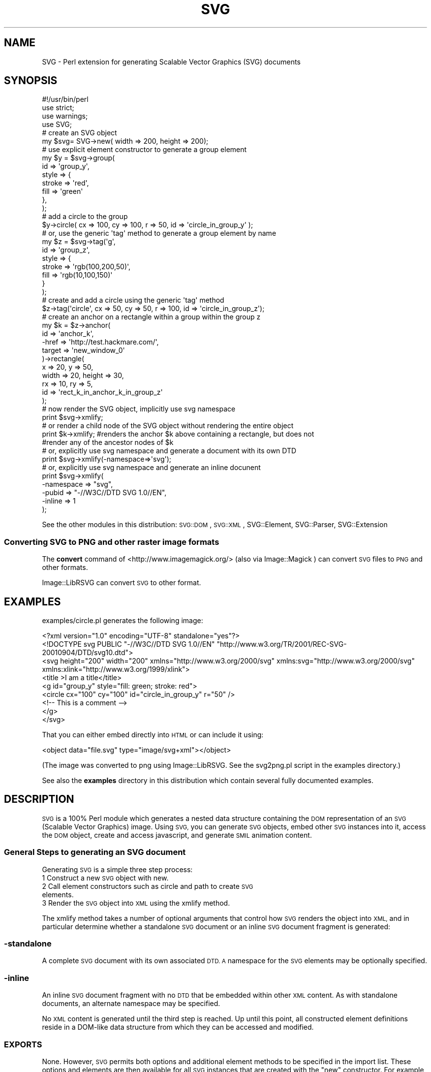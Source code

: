 .\" Automatically generated by Pod::Man 2.28 (Pod::Simple 3.29)
.\"
.\" Standard preamble:
.\" ========================================================================
.de Sp \" Vertical space (when we can't use .PP)
.if t .sp .5v
.if n .sp
..
.de Vb \" Begin verbatim text
.ft CW
.nf
.ne \\$1
..
.de Ve \" End verbatim text
.ft R
.fi
..
.\" Set up some character translations and predefined strings.  \*(-- will
.\" give an unbreakable dash, \*(PI will give pi, \*(L" will give a left
.\" double quote, and \*(R" will give a right double quote.  \*(C+ will
.\" give a nicer C++.  Capital omega is used to do unbreakable dashes and
.\" therefore won't be available.  \*(C` and \*(C' expand to `' in nroff,
.\" nothing in troff, for use with C<>.
.tr \(*W-
.ds C+ C\v'-.1v'\h'-1p'\s-2+\h'-1p'+\s0\v'.1v'\h'-1p'
.ie n \{\
.    ds -- \(*W-
.    ds PI pi
.    if (\n(.H=4u)&(1m=24u) .ds -- \(*W\h'-12u'\(*W\h'-12u'-\" diablo 10 pitch
.    if (\n(.H=4u)&(1m=20u) .ds -- \(*W\h'-12u'\(*W\h'-8u'-\"  diablo 12 pitch
.    ds L" ""
.    ds R" ""
.    ds C` ""
.    ds C' ""
'br\}
.el\{\
.    ds -- \|\(em\|
.    ds PI \(*p
.    ds L" ``
.    ds R" ''
.    ds C`
.    ds C'
'br\}
.\"
.\" Escape single quotes in literal strings from groff's Unicode transform.
.ie \n(.g .ds Aq \(aq
.el       .ds Aq '
.\"
.\" If the F register is turned on, we'll generate index entries on stderr for
.\" titles (.TH), headers (.SH), subsections (.SS), items (.Ip), and index
.\" entries marked with X<> in POD.  Of course, you'll have to process the
.\" output yourself in some meaningful fashion.
.\"
.\" Avoid warning from groff about undefined register 'F'.
.de IX
..
.nr rF 0
.if \n(.g .if rF .nr rF 1
.if (\n(rF:(\n(.g==0)) \{
.    if \nF \{
.        de IX
.        tm Index:\\$1\t\\n%\t"\\$2"
..
.        if !\nF==2 \{
.            nr % 0
.            nr F 2
.        \}
.    \}
.\}
.rr rF
.\" ========================================================================
.\"
.IX Title "SVG 3pm"
.TH SVG 3pm "2015-06-02" "perl v5.22.1" "User Contributed Perl Documentation"
.\" For nroff, turn off justification.  Always turn off hyphenation; it makes
.\" way too many mistakes in technical documents.
.if n .ad l
.nh
.SH "NAME"
SVG \- Perl extension for generating Scalable Vector Graphics (SVG) documents
.SH "SYNOPSIS"
.IX Header "SYNOPSIS"
.Vb 4
\&    #!/usr/bin/perl
\&    use strict;
\&    use warnings;
\&    use SVG;
\&
\&    # create an SVG object
\&    my $svg= SVG\->new( width => 200, height => 200);
\&
\&    # use explicit element constructor to generate a group element
\&    my $y = $svg\->group(
\&        id    => \*(Aqgroup_y\*(Aq,
\&        style => {
\&            stroke => \*(Aqred\*(Aq,
\&            fill   => \*(Aqgreen\*(Aq
\&        },
\&    );
\&
\&    # add a circle to the group
\&    $y\->circle( cx => 100, cy => 100, r => 50, id => \*(Aqcircle_in_group_y\*(Aq );
\&
\&    # or, use the generic \*(Aqtag\*(Aq method to generate a group element by name
\&    my $z = $svg\->tag(\*(Aqg\*(Aq,
\&                    id    => \*(Aqgroup_z\*(Aq,
\&                    style => {
\&                        stroke => \*(Aqrgb(100,200,50)\*(Aq,
\&                        fill   => \*(Aqrgb(10,100,150)\*(Aq
\&                    }
\&                );
\&
\&    # create and add a circle using the generic \*(Aqtag\*(Aq method
\&    $z\->tag(\*(Aqcircle\*(Aq, cx => 50, cy => 50, r => 100, id => \*(Aqcircle_in_group_z\*(Aq);
\&
\&    # create an anchor on a rectangle within a group within the group z
\&    my $k = $z\->anchor(
\&        id      => \*(Aqanchor_k\*(Aq,
\&        \-href   => \*(Aqhttp://test.hackmare.com/\*(Aq,
\&        target => \*(Aqnew_window_0\*(Aq
\&    )\->rectangle(
\&        x     => 20, y      => 50,
\&        width => 20, height => 30,
\&        rx    => 10, ry     => 5,
\&        id    => \*(Aqrect_k_in_anchor_k_in_group_z\*(Aq
\&    );
\&
\&    # now render the SVG object, implicitly use svg namespace
\&    print $svg\->xmlify;
\&
\&    # or render a child node of the SVG object without rendering the entire object
\&    print $k\->xmlify; #renders the anchor $k above containing a rectangle, but does not
\&                      #render any of the ancestor nodes of $k
\&
\&
\&    # or, explicitly use svg namespace and generate a document with its own DTD
\&    print $svg\->xmlify(\-namespace=>\*(Aqsvg\*(Aq);
\&
\&    # or, explicitly use svg namespace and generate an inline docunent
\&    print $svg\->xmlify(
\&        \-namespace => "svg",
\&        \-pubid => "\-//W3C//DTD SVG 1.0//EN",
\&        \-inline   => 1
\&    );
.Ve
.PP
See the other modules in this distribution:
\&\s-1SVG::DOM\s0,
\&\s-1SVG::XML\s0,
SVG::Element,
SVG::Parser,
SVG::Extension
.SS "Converting \s-1SVG\s0 to \s-1PNG\s0 and other raster image formats"
.IX Subsection "Converting SVG to PNG and other raster image formats"
The \fBconvert\fR command of <http://www.imagemagick.org/> (also via Image::Magick ) can convert \s-1SVG\s0 files to \s-1PNG\s0
and other formats.
.PP
Image::LibRSVG can convert \s-1SVG\s0 to other format.
.SH "EXAMPLES"
.IX Header "EXAMPLES"
examples/circle.pl generates the following image:
.PP
.Vb 9
\&  <?xml version="1.0" encoding="UTF\-8" standalone="yes"?>
\&  <!DOCTYPE svg PUBLIC "\-//W3C//DTD SVG 1.0//EN" "http://www.w3.org/TR/2001/REC\-SVG\-20010904/DTD/svg10.dtd">
\&  <svg height="200" width="200" xmlns="http://www.w3.org/2000/svg" xmlns:svg="http://www.w3.org/2000/svg" xmlns:xlink="http://www.w3.org/1999/xlink">
\&  <title >I am a title</title>
\&  <g id="group_y" style="fill: green; stroke: red">
\&  <circle cx="100" cy="100" id="circle_in_group_y" r="50" />
\&  <!\-\- This is a comment \-\->
\&  </g>
\&  </svg>
.Ve
.PP
That you can either embed directly into \s-1HTML\s0 or can include it using:
.PP
.Vb 1
\&   <object data="file.svg" type="image/svg+xml"></object>
.Ve
.PP
(The image was converted to png using Image::LibRSVG. See the svg2png.pl script in the examples directory.)
.PP
See also the \fBexamples\fR directory in this distribution which contain several fully documented examples.
.SH "DESCRIPTION"
.IX Header "DESCRIPTION"
\&\s-1SVG\s0 is a 100% Perl module which generates a nested data structure containing the
\&\s-1DOM\s0 representation of an \s-1SVG \s0(Scalable Vector Graphics) image. Using \s-1SVG,\s0 you
can generate \s-1SVG\s0 objects, embed other \s-1SVG\s0 instances into it, access the \s-1DOM\s0
object, create and access javascript, and generate \s-1SMIL\s0 animation content.
.SS "General Steps to generating an \s-1SVG\s0 document"
.IX Subsection "General Steps to generating an SVG document"
Generating \s-1SVG\s0 is a simple three step process:
.IP "1 Construct a new \s-1SVG\s0 object with new." 4
.IX Item "1 Construct a new SVG object with new."
.PD 0
.IP "2 Call element constructors such as circle and path to create \s-1SVG\s0 elements." 4
.IX Item "2 Call element constructors such as circle and path to create SVG elements."
.IP "3 Render the \s-1SVG\s0 object into \s-1XML\s0 using the xmlify method." 4
.IX Item "3 Render the SVG object into XML using the xmlify method."
.PD
.PP
The xmlify method takes a number of optional arguments that control how \s-1SVG\s0
renders the object into \s-1XML,\s0 and in particular determine whether a standalone
\&\s-1SVG\s0 document or an inline \s-1SVG\s0 document fragment is generated:
.SS "\-standalone"
.IX Subsection "-standalone"
A complete \s-1SVG\s0 document with its own associated \s-1DTD. A\s0 namespace for the \s-1SVG\s0
elements may be optionally specified.
.SS "\-inline"
.IX Subsection "-inline"
An inline \s-1SVG\s0 document fragment with no \s-1DTD\s0 that be embedded within other \s-1XML\s0
content. As with standalone documents, an alternate namespace may be specified.
.PP
No \s-1XML\s0 content is generated until the third step is reached. Up until this
point, all constructed element definitions reside in a DOM-like data structure
from which they can be accessed and modified.
.SS "\s-1EXPORTS\s0"
.IX Subsection "EXPORTS"
None. However, \s-1SVG\s0 permits both options and additional element methods to be
specified in the import list. These options and elements are then available
for all \s-1SVG\s0 instances that are created with the \*(L"new\*(R" constructor. For example,
to change the indent string to two spaces per level:
.PP
.Vb 1
\&    use SVG (\-indent => "  ");
.Ve
.PP
With the exception of \-auto, all options may also be specified to the \*(L"new\*(R"
constructor. The currently supported options and their default value are:
.PP
.Vb 4
\&    # processing options
\&    \-auto       => 0,       # permit arbitrary autoloading of all unrecognised elements
\&    \-printerror => 1,       # print error messages to STDERR
\&    \-raiseerror => 1,       # die on errors (implies \-printerror)
\&
\&    # rendering options
\&    \-indent     => "\et",    # what to indent with
\&    \-elsep      => "\en",    # element line (vertical) separator
\&                            #     (note that not all agents ignor trailing blanks)
\&    \-nocredits  => 0,       # enable/disable credit note comment
\&    \-namespace  => \*(Aq\*(Aq,      # The root element\*(Aqs (and it\*(Aqs children\*(Aqs) namespace prefix
\&
\&    # XML and Doctype declarations
\&    \-inline     => 0,       # inline or stand alone
\&    \-docroot    => \*(Aqsvg\*(Aq,   # The document\*(Aqs root element
\&    \-version    => \*(Aq1.0\*(Aq,
\&    \-extension  => \*(Aq\*(Aq,
\&    \-encoding   => \*(AqUTF\-8\*(Aq,
\&    \-xml_svg    => \*(Aqhttp://www.w3.org/2000/svg\*(Aq,   # the svg xmlns attribute
\&    \-xml_xlink  => \*(Aqhttp://www.w3.org/1999/xlink\*(Aq, # the svg tag xmlns:xlink attribute
\&    \-standalone => \*(Aqyes\*(Aq,
\&    \-pubid      => "\-//W3C//DTD SVG 1.0//EN",      # formerly \-identifier
\&    \-sysid      => \*(Aqhttp://www.w3.org/TR/2001/REC\-SVG\-20010904/DTD/svg10.dtd\*(Aq, # the system id
.Ve
.PP
\&\s-1SVG\s0 also allows additional element generation methods to be specified in the
import list. For example to generate 'star' and 'planet' element methods:
.PP
.Vb 1
\&    use SVG qw(star planet);
.Ve
.PP
or:
.PP
.Vb 1
\&    use SVG ("star","planet");
.Ve
.PP
This will add 'star' to the list of elements supported by \s-1SVG\s0.pm (but not of
course other \s-1SVG\s0 parsers...). Alternatively the '\-auto' option will allow
any unknown method call to generate an element of the same name:
.PP
.Vb 1
\&    use SVG (\-auto => 1, "star", "planet");
.Ve
.PP
Any elements specified explicitly (as 'star' and 'planet' are here) are
predeclared; other elements are defined as and when they are seen by Perl. Note
that enabling '\-auto' effectively disables compile-time syntax checking for
valid method names.
.PP
.Vb 7
\&    use SVG (
\&        \-auto       => 0,
\&        \-indent     => "  ",
\&        \-raiseerror  => 0,
\&        \-printerror => 1,
\&        "star", "planet", "moon"
\&    );
.Ve
.SS "Default \s-1SVG\s0 tag"
.IX Subsection "Default SVG tag"
The Default \s-1SVG\s0 tag will generate the following \s-1XML:\s0
.PP
.Vb 2
\&  $svg = SVG\->new;
\&  print $svg\->xmlify;
.Ve
.PP
Resulting \s-1XML\s0 snippet:
.PP
.Vb 8
\&  <?xml version="1.0" encoding="UTF\-8" standalone="yes"?>
\&  <!DOCTYPE svg PUBLIC "\-//W3C//DTD SVG 1.0//EN" "http://www.w3.org/TR/2001/REC\-SVG\-20010904/DTD/svg10.dtd">
\&  <svg height="100%" width="100%" xmlns="http://www.w3.org/2000/svg" xmlns:svg="http://www.w3.org/2000/svg" xmlns:xlink="http://www.w3.org/1999/xlink">
\&      <!\-\-
\&        Generated using the Perl SVG Module V2.50
\&          by Ronan Oger
\&        Info: http://www.roitsystems.com/
\&      \-\->
.Ve
.SH "METHODS"
.IX Header "METHODS"
\&\s-1SVG\s0 provides both explicit and generic element constructor methods. Explicit
generators are generally (with a few exceptions) named for the element they
generate. If a tag method is required for a tag containing hyphens, the method
name replaces the hyphen with an underscore. ie: to generate tag <column\-heading id=\*(L"new\*(R">
you would use method \f(CW$svg\fR\->column_heading(id=>'new').
.PP
All element constructors take a hash of element attributes and options;
element attributes such as 'id' or 'border' are passed by name, while options for the
method (such as the type of an element that supports multiple alternate forms)
are passed preceded by a hyphen, e.g '\-type'. Both types may be freely
intermixed; see the \*(L"fe\*(R" method and code examples througout the documentation
for more examples.
.SS "new (constructor)"
.IX Subsection "new (constructor)"
\&\f(CW$svg\fR = \s-1SVG\-\s0>new(%attributes)
.PP
Creates a new \s-1SVG\s0 object. Attributes of the document \s-1SVG\s0 element be passed as
an optional list of key value pairs. Additionally, \s-1SVG\s0 options (prefixed with
a hyphen) may be set on a per object basis:
.PP
.Vb 1
\&    my $svg1 = SVG\->new;
\&
\&    my $svg2 = SVG\->new(id => \*(Aqdocument_element\*(Aq);
\&
\&    my $svg3 = SVG\->new(s
\&        \-printerror => 1,
\&        \-raiseerror => 0,
\&        \-indent     => \*(Aq  \*(Aq,
\&        \-docroot => \*(Aqsvg\*(Aq, #default document root element (SVG specification assumes svg). Defaults to \*(Aqsvg\*(Aq if undefined
\&        \-sysid      => \*(Aqabc\*(Aq, #optional system identifyer
\&        \-pubid      => "\-//W3C//DTD SVG 1.0//EN", #public identifyer default value is "\-//W3C//DTD SVG 1.0//EN" if undefined
\&        \-namespace => \*(Aqmysvg\*(Aq,
\&        \-inline   => 1
\&        id          => \*(Aqdocument_element\*(Aq,
\&        width       => 300,
\&        height      => 200,
\&    );
.Ve
.PP
Default \s-1SVG\s0 options may also be set in the import list. See \*(L"\s-1EXPORTS\*(R"\s0 above
for more on the available options.
.PP
Furthermore, the following options:
.PP
.Vb 8
\&    \-version
\&    \-encoding
\&    \-standalone
\&    \-namespace Defines the document or element level namespace. The order of assignment priority is element,document .
\&    \-inline
\&    \-identifier
\&    \-nostub
\&    \-dtd (standalone)
.Ve
.PP
may also be set in xmlify, overriding any corresponding values set in the \s-1SVG\-\s0>new declaration
.SS "xmlify (alias: to_xml render serialise serialize)"
.IX Subsection "xmlify (alias: to_xml render serialise serialize)"
\&\f(CW$string\fR = \f(CW$svg\fR\->xmlify(%attributes);
.PP
Returns xml representation of svg document.
.PP
\&\fB\s-1XML\s0 Declaration\fR
.PP
.Vb 8
\&    Name               Default Value
\&    \-version           \*(Aq1.0\*(Aq
\&    \-encoding          \*(AqUTF\-8\*(Aq
\&    \-standalone        \*(Aqyes\*(Aq
\&    \-namespace         \*(Aqsvg\*(Aq                \- namespace for elements
\&    \-inline            \*(Aq0\*(Aq \- If \*(Aq1\*(Aq, then this is an inline document.
\&    \-pubid             \*(Aq\-//W3C//DTD SVG 1.0//EN\*(Aq;
\&    \-dtd (standalone)  \*(Aqhttp://www.w3.org/TR/2001/REC\-SVG\-20010904/DTD/svg10.dtd\*(Aq
.Ve
.SS "tag (alias: element)"
.IX Subsection "tag (alias: element)"
\&\f(CW$tag\fR = \f(CW$svg\fR\->tag($name, \f(CW%attributes\fR)
.PP
Generic element generator. Creates the element named \f(CW$name\fR with the attributes
specified in \f(CW%attributes\fR. This method is the basis of most of the explicit
element generators.
.PP
.Vb 1
\&    my $tag = $svg\->tag(\*(Aqg\*(Aq, transform=>\*(Aqrotate(\-45)\*(Aq);
.Ve
.SS "anchor"
.IX Subsection "anchor"
\&\f(CW$tag\fR = \f(CW$svg\fR\->anchor(%attributes)
.PP
Generate an anchor element. Anchors are put around objects to make them
\&'live' (i.e. clickable). It therefore requires a drawn object or group element
as a child.
.PP
\fIoptional anchor attributes\fR
.IX Subsection "optional anchor attributes"
.PP
the following attributes are expected for anchor tags (any any tags which use \-href links):
.SS "\-href    required =head2 \-type    optional =head2 \-role    optional =head2 \-title   optional =head2 \-show    optional =head2 \-arcrole optional =head2 \-actuate optional =head2 target   optional"
.IX Subsection "-href required =head2 -type optional =head2 -role optional =head2 -title optional =head2 -show optional =head2 -arcrole optional =head2 -actuate optional =head2 target optional"
For more information on the options, refer to the w3c XLink specification at 
<http://www.w3.org/TR/xlink/>
.PP
\&\fBExample:\fR
.PP
.Vb 6
\&    # generate an anchor
\&    $tag = $SVG\->anchor(
\&         \-href=>\*(Aqhttp://here.com/some/simpler/SVG.SVG\*(Aq
\&         \-title => \*(Aqnew window 2 example title\*(Aq,
\&         \-actuate => \*(AqonLoad\*(Aq,
\&         \-show=> \*(Aqembed\*(Aq,
\&
\&    );
.Ve
.PP
for more information about the options above, refer to Link  section in the \s-1SVG\s0 recommendation: <http://www.w3.org/TR/SVG11/linking.html#Links>
.PP
.Vb 2
\&    # add a circle to the anchor. The circle can be clicked on.
\&    $tag\->circle(cx => 10, cy => 10, r => 1);
\&
\&    # more complex anchor with both URL and target
\&    $tag = $SVG\->anchor(
\&          \-href   => \*(Aqhttp://somewhere.org/some/other/page.html\*(Aq,
\&          target => \*(Aqnew_window\*(Aq
\&    );
\&
\&
\&    # generate an anchor
\&    $tag = $svg\->anchor(
\&        \-href=>\*(Aqhttp://here.com/some/simpler/svg.svg\*(Aq
\&    );
\&    # add a circle to the anchor. The circle can be clicked on.
\&    $tag\->circle(cx => 10, cy => 10, r => 1);
\&
\&    # more complex anchor with both URL and target
\&    $tag = $svg\->anchor(
\&          \-href   => \*(Aqhttp://somewhere.org/some/other/page.html\*(Aq,
\&          target => \*(Aqnew_window\*(Aq
\&    );
.Ve
.SS "circle"
.IX Subsection "circle"
\&\f(CW$tag\fR = \f(CW$svg\fR\->circle(%attributes)
.PP
Draw a circle at (cx,cy) with radius r.
.PP
.Vb 1
\&    my $tag = $svg\->circle(cx => 4, cy => 2, r => 1);
.Ve
.SS "ellipse"
.IX Subsection "ellipse"
\&\f(CW$tag\fR = \f(CW$svg\fR\->ellipse(%attributes)
.PP
Draw an ellipse at (cx,cy) with radii rx,ry.
.PP
.Vb 1
\&    use SVG;
\&
\&    # create an SVG object
\&    my $svg= SVG\->new( width => 200, height => 200);
\&
\&    my $tag = $svg\->ellipse(
\&        cx => 10,
\&        cy => 10,
\&        rx => 5,
\&        ry => 7,
\&        id => \*(Aqellipse\*(Aq,
\&        style => {
\&            \*(Aqstroke\*(Aq         => \*(Aqred\*(Aq,
\&            \*(Aqfill\*(Aq           => \*(Aqgreen\*(Aq,
\&            \*(Aqstroke\-width\*(Aq   => \*(Aq4\*(Aq,
\&            \*(Aqstroke\-opacity\*(Aq => \*(Aq0.5\*(Aq,
\&            \*(Aqfill\-opacity\*(Aq   => \*(Aq0.2\*(Aq,
\&        }
\&    );
.Ve
.PP
See The \fBexample/ellipse.pl\fR
.SS "rectangle (alias: rect)"
.IX Subsection "rectangle (alias: rect)"
\&\f(CW$tag\fR = \f(CW$svg\fR\->rectangle(%attributes)
.PP
Draw a rectangle at (x,y) with width 'width' and height 'height' and side radii
\&'rx' and 'ry'.
.PP
.Vb 9
\&    $tag = $svg\->rectangle(
\&        x      => 10,
\&        y      => 20,
\&        width  => 4,
\&        height => 5,
\&        rx     => 5.2,
\&        ry     => 2.4,
\&        id     => \*(Aqrect_1\*(Aq
\&    );
.Ve
.SS "image"
.IX Subsection "image"
.Vb 1
\& $tag = $svg\->image(%attributes)
.Ve
.PP
Draw an image at (x,y) with width 'width' and height 'height' linked to image
resource '\-href'. See also \*(L"use\*(R".
.PP
.Vb 8
\&    $tag = $svg\->image(
\&        x       => 100,
\&        y       => 100,
\&        width   => 300,
\&        height  => 200,
\&        \*(Aq\-href\*(Aq => "image.png", #may also embed SVG, e.g. "image.svg"
\&        id      => \*(Aqimage_1\*(Aq
\&    );
.Ve
.PP
\&\fBOutput:\fR
.PP
.Vb 1
\&    <image xlink:href="image.png" x="100" y="100" width="300" height="200"/>
.Ve
.SS "use"
.IX Subsection "use"
\&\f(CW$tag\fR = \f(CW$svg\fR\->use(%attributes)
.PP
Retrieve the content from an entity within an \s-1SVG\s0 document and apply it at
(x,y) with width 'width' and height 'height' linked to image resource '\-href'.
.PP
.Vb 8
\&    $tag = $svg\->use(
\&        x       => 100,
\&        y       => 100,
\&        width   => 300,
\&        height  => 200,
\&        \*(Aq\-href\*(Aq => "pic.svg#image_1",
\&        id      => \*(Aqimage_1\*(Aq
\&    );
.Ve
.PP
\&\fBOutput:\fR
.PP
.Vb 1
\&    <use xlink:href="pic.svg#image_1" x="100" y="100" width="300" height="200"/>
.Ve
.PP
According to the \s-1SVG\s0 specification, the 'use' element in \s-1SVG\s0 can point to a
single element within an external \s-1SVG\s0 file.
.SS "polygon"
.IX Subsection "polygon"
\&\f(CW$tag\fR = \f(CW$svg\fR\->polygon(%attributes)
.PP
Draw an n\-sided polygon with vertices at points defined by a string of the form
\&'x1,y1,x2,y2,x3,y3,... xy,yn'. The get_path method is provided as a
convenience to generate a suitable string from coordinate data.
.PP
.Vb 3
\&    # a five\-sided polygon
\&    my $xv = [0, 2, 4, 5, 1];
\&    my $yv = [0, 0, 2, 7, 5];
\&
\&    my $points = $svg\->get_path(
\&        x     =>  $xv,
\&        y     =>  $yv,
\&        \-type =>\*(Aqpolygon\*(Aq
\&    );
\&
\&    my $poly = $svg\->polygon(
\&        %$points,
\&        id    => \*(Aqpgon1\*(Aq,
\&        style => \e%polygon_style
\&    );
.Ve
.PP
\&\s-1SEE ALSO:\s0
.PP
polyline, path, get_path.
.SS "polyline"
.IX Subsection "polyline"
\&\f(CW$tag\fR = \f(CW$svg\fR\->polyline(%attributes)
.PP
Draw an n\-point polyline with points defined by a string of the form
\&'x1,y1,x2,y2,x3,y3,... xy,yn'. The \*(L"get_path\*(R" method is provided as a
convenience to generate a suitable string from coordinate data.
.PP
.Vb 3
\&    # a 10\-pointsaw\-tooth pattern
\&    my $xv = [0, 1, 2, 3, 4, 5, 6, 7, 8, 9];
\&    my $yv = [0, 1, 0, 1, 0, 1, 0, 1, 0, 1];
\&
\&    my $points = $svg\->get_path(
\&        x       => $xv,
\&        y       => $yv,
\&        \-type   => \*(Aqpolyline\*(Aq,
\&        \-closed => \*(Aqtrue\*(Aq #specify that the polyline is closed.
\&    );
\&
\&    my $tag = $svg\->polyline (
\&        %$points,
\&        id    =>\*(Aqpline_1\*(Aq,
\&        style => {
\&            \*(Aqfill\-opacity\*(Aq => 0,
\&            \*(Aqstroke\*(Aq       => \*(Aqrgb(250,123,23)\*(Aq
\&        }
\&    );
.Ve
.SS "line"
.IX Subsection "line"
\&\f(CW$tag\fR = \f(CW$svg\fR\->line(%attributes)
.PP
Draw a straight line between two points (x1,y1) and (x2,y2).
.PP
.Vb 7
\&    my $tag = $svg\->line(
\&        id => \*(Aql1\*(Aq,
\&        x1 =>  0,
\&        y1 => 10,
\&        x2 => 10,
\&        y2 =>  0,
\&    );
.Ve
.PP
To draw multiple connected lines, use \*(L"polyline\*(R".
.SS "text"
.IX Subsection "text"
\&\f(CW$text\fR = \f(CW$svg\fR\->text(%attributes)\->\fIcdata()\fR;
.PP
\&\f(CW$text_path\fR = \f(CW$svg\fR\->text(\-type=>'path');
\&\f(CW$text_span\fR = \f(CW$text_path\fR\->text(\-type=>'span')\->cdata('A');
\&\f(CW$text_span\fR = \f(CW$text_path\fR\->text(\-type=>'span')\->cdata('B');
\&\f(CW$text_span\fR = \f(CW$text_path\fR\->text(\-type=>'span')\->cdata('C');
.PP
Define the container for a text string to be drawn in the image.
.PP
\&\fBInput:\fR
.PP
.Vb 2
\&    \-type     = path type (path | polyline | polygon)
\&    \-type     = text element type  (path | span | normal [default])
\&
\&    my $text1 = $svg\->text(
\&        id => \*(Aql1\*(Aq,
\&        x  => 10,
\&        y  => 10
\&    )\->cdata(\*(Aqhello, world\*(Aq);
\&
\&    my $text2 = $svg\->text(
\&        id     => \*(Aql1\*(Aq,
\&        x      => 10,
\&        y      => 10,
\&        \-cdata => \*(Aqhello, world\*(Aq,
\&    );
\&
\&    my $text = $svg\->text(
\&        id    => \*(Aqtp\*(Aq,
\&        x     => 10,
\&        y     => 10,
\&        \-type => path,
\&    )
\&      \->text(id=>\*(Aqts\*(Aq \-type=>\*(Aqspan\*(Aq)
\&      \->cdata(\*(Aqhello, world\*(Aq);
.Ve
.PP
\&\s-1SEE ALSO:\s0
.PP
desc, cdata.
.SS "title"
.IX Subsection "title"
\&\f(CW$tag\fR = \f(CW$svg\fR\->title(%attributes)
.PP
Generate the title of the image.
.PP
.Vb 1
\&    my $tag = $svg\->title(id=>\*(Aqdocument\-title\*(Aq)\->cdata(\*(AqThis is the title\*(Aq);
.Ve
.SS "desc"
.IX Subsection "desc"
\&\f(CW$tag\fR = \f(CW$svg\fR\->desc(%attributes)
.PP
Generate the description of the image.
.PP
.Vb 1
\&    my $tag = $svg\->desc(id=>\*(Aqdocument\-desc\*(Aq)\->cdata(\*(AqThis is a description\*(Aq);
.Ve
.SS "comment"
.IX Subsection "comment"
\&\f(CW$tag\fR = \f(CW$svg\fR\->comment(@comments)
.PP
Generate the description of the image.
.PP
.Vb 1
\&    my $tag = $svg\->comment(\*(Aqcomment 1\*(Aq,\*(Aqcomment 2\*(Aq,\*(Aqcomment 3\*(Aq);
.Ve
.SS "pi (Processing Instruction)"
.IX Subsection "pi (Processing Instruction)"
\&\f(CW$tag\fR = \f(CW$svg\fR\->pi(@pi)
.PP
Generate a set of processing instructions
.PP
.Vb 1
\&    my $tag = $svg\->pi(\*(Aqinstruction one\*(Aq,\*(Aqinstruction two\*(Aq,\*(Aqinstruction three\*(Aq);
\&
\&    returns:
\&      <lt>?instruction one?<gt>
\&      <lt>?instruction two?<gt>
\&      <lt>?instruction three?<gt>
.Ve
.SS "script"
.IX Subsection "script"
\&\f(CW$tag\fR = \f(CW$svg\fR\->script(%attributes)
.PP
Generate a script container for dynamic (client-side) scripting using
ECMAscript, Javascript or other compatible scripting language.
.PP
.Vb 3
\&    my $tag = $svg\->script(\-type=>"text/ecmascript");
\&    #or my $tag = $svg\->script();
\&    #note that type ecmascript is not Mozilla compliant
\&
\&    # populate the script tag with cdata
\&    # be careful to manage the javascript line ends.
\&    # Use qq{text} or q{text} as appropriate.
\&    # make sure to use the CAPITAL CDATA to poulate the script.
\&    $tag\->CDATA(qq{
\&        function d() {
\&        //simple display function
\&          for(cnt = 0; cnt < d.length; cnt++)
\&            document.write(d[cnt]);//end for loop
\&        document.write("<BR>");//write a line break
\&        }
\&    });
.Ve
.SS "path"
.IX Subsection "path"
\&\f(CW$tag\fR = \f(CW$svg\fR\->path(%attributes)
.PP
Draw a path element. The path vertices may be provided as a parameter or
calculated using the get_path method.
.PP
.Vb 3
\&    # a 10\-pointsaw\-tooth pattern drawn with a path definition
\&    my $xv = [0,1,2,3,4,5,6,7,8,9];
\&    my $yv = [0,1,0,1,0,1,0,1,0,1];
\&
\&    $points = $svg\->get_path(
\&        x => $xv,
\&        y => $yv,
\&        \-type   => \*(Aqpath\*(Aq,
\&        \-closed => \*(Aqtrue\*(Aq  #specify that the polyline is closed
\&    );
\&
\&    $tag = $svg\->path(
\&        %$points,
\&        id    => \*(Aqpline_1\*(Aq,
\&        style => {
\&            \*(Aqfill\-opacity\*(Aq => 0,
\&            \*(Aqfill\*(Aq   => \*(Aqgreen\*(Aq,
\&            \*(Aqstroke\*(Aq => \*(Aqrgb(250,123,23)\*(Aq
\&        }
\&    );
.Ve
.PP
\&\s-1SEE ALSO: \s0get_path.
.SS "get_path"
.IX Subsection "get_path"
\&\f(CW$path\fR = \f(CW$svg\fR\->get_path(%attributes)
.PP
Returns the text string of points correctly formatted to be incorporated into
the multi-point \s-1SVG\s0 drawing object definitions (path, polyline, polygon)
.PP
\&\fBInput:\fR attributes including:
.PP
.Vb 3
\&    \-type     = path type (path | polyline | polygon)
\&    x         = reference to array of x coordinates
\&    y         = reference to array of y coordinates
.Ve
.PP
\&\fBOutput:\fR a hash reference consisting of the following key-value pair:
.PP
.Vb 4
\&    points    = the appropriate points\-definition string
\&    \-type     = path|polygon|polyline
\&    \-relative = 1 (define relative position rather than absolute position)
\&    \-closed   = 1 (close the curve \- path and polygon only)
\&
\&    #generate an open path definition for a path.
\&    my ($points,$p);
\&    $points = $svg\->get_path(x=&gt\e@x,y=&gt\e@y,\-relative=&gt1,\-type=&gt\*(Aqpath\*(Aq);
\&
\&    #add the path to the SVG document
\&    my $p = $svg\->path(%$path, style=>\e%style_definition);
\&
\&    #generate an closed path definition for a a polyline.
\&    $points = $svg\->get_path(
\&        x=>\e@x,
\&        y=>\e@y,
\&        \-relative=>1,
\&        \-type=>\*(Aqpolyline\*(Aq,
\&        \-closed=>1
\&    ); # generate a closed path definition for a polyline
\&
\&    # add the polyline to the SVG document
\&    $p = $svg\->polyline(%$points, id=>\*(Aqpline1\*(Aq);
.Ve
.PP
\&\fBAliases:\fR get_path set_path
.SS "animate"
.IX Subsection "animate"
\&\f(CW$tag\fR = \f(CW$svg\fR\->animate(%attributes)
.PP
Generate an \s-1SMIL\s0 animation tag. This is allowed within any nonempty tag. Refer
to the W3C for detailed information on the subtleties of the animate \s-1SMIL\s0
commands.
.PP
\&\fBInputs:\fR \-method = Transform | Motion | Color
.PP
.Vb 9
\&  my $an_ellipse = $svg\->ellipse(
\&      cx     => 30,
\&      cy     => 150,
\&      rx     => 10,
\&      ry     => 10,
\&      id     => \*(Aqan_ellipse\*(Aq,
\&      stroke => \*(Aqrgb(130,220,70)\*(Aq,
\&      fill   =>\*(Aqrgb(30,20,50)\*(Aq
\&  );
\&
\&  $an_ellipse\-> animate(
\&      attributeName => "cx",
\&      values        => "20; 200; 20",
\&      dur           => "10s",
\&      repeatDur     => \*(Aqindefinite\*(Aq
\&  );
\&
\&  $an_ellipse\-> animate(
\&      attributeName => "rx",
\&      values        => "10;30;20;100;50",
\&      dur           => "10s",
\&      repeatDur     => \*(Aqindefinite\*(Aq,
\&  );
\&
\&  $an_ellipse\-> animate(
\&      attributeName => "ry",
\&      values        => "30;50;10;20;70;150",
\&      dur           => "15s",
\&      repeatDur     => \*(Aqindefinite\*(Aq,
\&  );
\&
\&  $an_ellipse\-> animate(
\&      attributeName=>"rx",values=>"30;75;10;100;20;20;150",
\&      dur=>"20s", repeatDur=>\*(Aqindefinite\*(Aq);
\&
\&  $an_ellipse\-> animate(
\&      attributeName=>"fill",values=>"red;green;blue;cyan;yellow",
\&      dur=>"5s", repeatDur=>\*(Aqindefinite\*(Aq);
\&
\&  $an_ellipse\-> animate(
\&      attributeName=>"fill\-opacity",values=>"0;1;0.5;0.75;1",
\&      dur=>"20s",repeatDur=>\*(Aqindefinite\*(Aq);
\&
\&  $an_ellipse\-> animate(
\&      attributeName=>"stroke\-width",values=>"1;3;2;10;5",
\&      dur=>"20s",repeatDur=>\*(Aqindefinite\*(Aq);
.Ve
.SS "group"
.IX Subsection "group"
\&\f(CW$tag\fR = \f(CW$svg\fR\->group(%attributes)
.PP
Define a group of objects with common properties. Groups can have style,
animation, filters, transformations, and mouse actions assigned to them.
.PP
.Vb 9
\&    $tag = $svg\->group(
\&        id        => \*(Aqxvs000248\*(Aq,
\&        style     => {
\&            \*(Aqfont\*(Aq      => [ qw( Arial Helvetica sans ) ],
\&            \*(Aqfont\-size\*(Aq => 10,
\&            \*(Aqfill\*(Aq      => \*(Aqred\*(Aq,
\&        },
\&        transform => \*(Aqrotate(\-45)\*(Aq
\&    );
.Ve
.SS "defs"
.IX Subsection "defs"
\&\f(CW$tag\fR = \f(CW$svg\fR\->defs(%attributes)
.PP
define a definition segment. A Defs requires children when defined using \s-1SVG\s0.pm
.PP
.Vb 1
\&    $tag = $svg\->defs(id  =>  \*(Aqdef_con_one\*(Aq,);
.Ve
.SS "style"
.IX Subsection "style"
\&\f(CW$svg\fR\->tag('style', \f(CW%styledef\fR);
.PP
Sets/Adds style-definition for the following objects being created.
.PP
Style definitions apply to an object and all its children for all properties for
which the value of the property is not redefined by the child.
.PP
.Vb 1
\&  $tag = $SVG\->style(%attributes)
.Ve
.PP
Generate a style container for inline or xlink:href based styling instructions
.PP
.Vb 1
\&    my $tag = $SVG\->style(type=>"text/css");
\&
\&    # Populate the style tag with cdata.
\&    # Be careful to manage the line ends.
\&    # Use qq{text}, where text is the script
\&
\&    $tag1\->CDATA(qq{
\&        rect     fill:red;stroke:green;
\&        circle   fill:red;stroke:orange;
\&        ellipse  fill:none;stroke:yellow;
\&        text     fill:black;stroke:none;
\&    });
\&    
\&    # Create a external CSS stylesheet reference
\&    my $tag2 = $SVG\->style(type=>"text/css", \-href="/resources/example.css");
.Ve
.SS "mouseaction"
.IX Subsection "mouseaction"
\&\f(CW$svg\fR\->mouseaction(%attributes)
.PP
Sets/Adds mouse action definitions for tag
.SS "attrib"
.IX Subsection "attrib"
.Vb 1
\&  $svg\->attrib($name, $value)
.Ve
.PP
Sets/Adds attributes of an element.
.PP
Retrieve an attribute:
.PP
.Vb 1
\&    $svg\->attrib($name);
.Ve
.PP
Set a scalar attribute:
.PP
.Vb 1
\&    $SVG\->attrib $name, $value
.Ve
.PP
Set a list attribute:
.PP
.Vb 1
\&    $SVG\->attrib $name, \e@value
.Ve
.PP
Set a hash attribute (i.e. style definitions):
.PP
.Vb 1
\&    $SVG\->attrib $name, \e%value
.Ve
.PP
Remove an attribute:
.PP
.Vb 1
\&    $svg\->attrib($name,undef);
.Ve
.PP
\&\fBAliases:\fR attr attribute
.PP
Sets/Replaces attributes for a tag.
.SS "cdata"
.IX Subsection "cdata"
\&\f(CW$svg\fR\->cdata($text)
.PP
Sets cdata to \f(CW$text\fR. \s-1SVG\s0.pm allows you to set cdata for any tag. If the tag is
meant to be an empty tag, \s-1SVG\s0.pm will not complain, but the rendering agent will
fail. In the \s-1SVG DTD,\s0 cdata is generally only meant for adding text or script
content.
.PP
.Vb 5
\&    $svg\->text(
\&        style => {
\&            \*(Aqfont\*(Aq      => \*(AqArial\*(Aq,
\&            \*(Aqfont\-size\*(Aq => 20
\&        })\->cdata(\*(AqSVG.pm is a perl module on CPAN!\*(Aq);
\&
\&    my $text = $svg\->text( style => { \*(Aqfont\*(Aq => \*(AqArial\*(Aq, \*(Aqfont\-size\*(Aq => 20 } );
\&    $text\->cdata(\*(AqSVG.pm is a perl module on CPAN!\*(Aq);
.Ve
.PP
\&\fBResult:\fR
.PP
.Vb 1
\&    <text style="font: Arial; font\-size: 20">SVG.pm is a perl module on CPAN!</text>
.Ve
.PP
\&\s-1SEE ALSO:\s0
.PP
\&\s-1CDATA\s0, desc, title, text, script.
.SS "cdata_noxmlesc"
.IX Subsection "cdata_noxmlesc"
.Vb 2
\& $script = $svg\->script();
\& $script\->cdata_noxmlesc($text);
.Ve
.PP
Generates cdata content for text and similar tags which do not get xml-escaped.
In othe words, does not parse the content and inserts the exact string into the cdata location.
.SS "\s-1CDATA\s0"
.IX Subsection "CDATA"
.Vb 2
\& $script = $svg\->script();
\& $script\->CDATA($text);
.Ve
.PP
Generates a <![CDATA[ ... ]]> tag with the contents of \f(CW$text\fR rendered exactly as supplied. \s-1SVG\s0.pm allows you to set cdata for any tag. If the tag is
meant to be an empty tag, \s-1SVG\s0.pm will not complain, but the rendering agent will
fail. In the \s-1SVG DTD,\s0 cdata is generally only meant for adding text or script
content.
.PP
.Vb 4
\&      my $text = qq{
\&        var SVGDoc;
\&        var groups = new Array();
\&        var last_group;
\&
\&        /*****
\&        *
\&        *   init
\&        *
\&        *   Find this SVG\*(Aqs document element
\&        *   Define members of each group by id
\&        *
\&        *****/
\&        function init(e) {
\&            SVGDoc = e.getTarget().getOwnerDocument();
\&            append_group(1, 4, 6); // group 0
\&            append_group(5, 4, 3); // group 1
\&            append_group(2, 3);    // group 2
\&        }};
\&        $svg\->script()\->CDATA($text);
.Ve
.PP
\&\fBResult:\fR
.PP
.Vb 5
\&    E<lt>script E<gt>
\&      <gt>![CDATA[
\&        var SVGDoc;
\&        var groups = new Array();
\&        var last_group;
\&
\&        /*****
\&        *
\&        *   init
\&        *
\&        *   Find this SVG\*(Aqs document element
\&        *   Define members of each group by id
\&        *
\&        *****/
\&        function init(e) {
\&            SVGDoc = e.getTarget().getOwnerDocument();
\&            append_group(1, 4, 6); // group 0
\&            append_group(5, 4, 3); // group 1
\&            append_group(2, 3);    // group 2
\&        }
\&        ]]E<gt>
.Ve
.PP
\&\s-1SEE ALSO: \s0cdata, script.
.SS "xmlescp and xmlescape"
.IX Subsection "xmlescp and xmlescape"
\&\f(CW$string\fR = \f(CW$svg\fR\->xmlescp($string)
\&\f(CW$string\fR = \f(CW$svg\fR\->xmlesc($string)
\&\f(CW$string\fR = \f(CW$svg\fR\->xmlescape($string)
.PP
\&\s-1SVG\s0 module does not xml-escape characters that are incompatible with the \s-1XML\s0 specification. \fBxmlescp\fR and \fBxmlescape\fR provides this functionality. It is a helper function which generates an XML-escaped string for reserved characters such as ampersand, open and close brackets, etcetera.
.PP
The behaviour of xmlesc is to apply the following transformation to the input string \f(CW$s:\fR
.PP
.Vb 7
\&    $s=~s/&(?!#(x\ew\ew|\ed+?);)/&amp;/g;
\&    $s=~s/>/&gt;/g;
\&    $s=~s/</&lt;/g;
\&    $s=~s/\e"/&quot;/g;
\&    $s=~s/\e\*(Aq/&apos;/g;
\&    $s=~s/([\ex00\-\ex08\ex0b\ex1f])/\*(Aq\*(Aq/eg;
\&    $s=~s/([\e200\-\e377])/\*(Aq&#\*(Aq.ord($1).\*(Aq;\*(Aq/ge;
.Ve
.SS "filter"
.IX Subsection "filter"
\&\f(CW$tag\fR = \f(CW$svg\fR\->filter(%attributes)
.PP
Generate a filter. Filter elements contain \*(L"fe\*(R" filter sub-elements.
.PP
.Vb 8
\&    my $filter = $svg\->filter(
\&        filterUnits=>"objectBoundingBox",
\&        x=>"\-10%",
\&        y=>"\-10%",
\&        width=>"150%",
\&        height=>"150%",
\&        filterUnits=>\*(AqobjectBoundingBox\*(Aq
\&    );
\&
\&    $filter\->fe();
.Ve
.PP
\&\s-1SEE ALSO: \s0fe.
.SS "fe"
.IX Subsection "fe"
\&\f(CW$tag\fR = \f(CW$svg\fR\->fe(\-type=>'type', \f(CW%attributes\fR)
.PP
Generate a filter sub-element. Must be a child of a \*(L"filter\*(R" element.
.PP
.Vb 10
\&    my $fe = $svg\->fe(
\&        \-type     => \*(AqDiffuseLighting\*(Aq  # required \- element name omiting \*(Aqfe\*(Aq
\&        id        => \*(Aqfilter_1\*(Aq,
\&        style     => {
\&            \*(Aqfont\*(Aq      => [ qw(Arial Helvetica sans) ],
\&            \*(Aqfont\-size\*(Aq => 10,
\&            \*(Aqfill\*(Aq      => \*(Aqred\*(Aq,
\&        },
\&        transform => \*(Aqrotate(\-45)\*(Aq
\&    );
.Ve
.PP
Note that the following filter elements are currently supported:
Also note that the elelemts are defined in lower case in the module, but as of version 2.441, any case combination is allowed.
.SS "* feBlend"
.IX Subsection "* feBlend"
.SS "* feColorMatrix"
.IX Subsection "* feColorMatrix"
.SS "* feComponentTransfer"
.IX Subsection "* feComponentTransfer"
.SS "* feComposite"
.IX Subsection "* feComposite"
.SS "* feConvolveMatrix"
.IX Subsection "* feConvolveMatrix"
.SS "* feDiffuseLighting"
.IX Subsection "* feDiffuseLighting"
.SS "* feDisplacementMap"
.IX Subsection "* feDisplacementMap"
.SS "* feDistantLight"
.IX Subsection "* feDistantLight"
.SS "* feFlood"
.IX Subsection "* feFlood"
.SS "* feFuncA"
.IX Subsection "* feFuncA"
.SS "* feFuncB"
.IX Subsection "* feFuncB"
.SS "* feFuncG"
.IX Subsection "* feFuncG"
.SS "* feFuncR"
.IX Subsection "* feFuncR"
.SS "* feGaussianBlur"
.IX Subsection "* feGaussianBlur"
.SS "* feImage"
.IX Subsection "* feImage"
.SS "* feMerge"
.IX Subsection "* feMerge"
.SS "* feMergeNode"
.IX Subsection "* feMergeNode"
.SS "* feMorphology"
.IX Subsection "* feMorphology"
.SS "* feOffset"
.IX Subsection "* feOffset"
.SS "* fePointLight"
.IX Subsection "* fePointLight"
.SS "* feSpecularLighting"
.IX Subsection "* feSpecularLighting"
.SS "* feSpotLight"
.IX Subsection "* feSpotLight"
.SS "* feTile"
.IX Subsection "* feTile"
.SS "* feTurbulence"
.IX Subsection "* feTurbulence"
\&\s-1SEE ALSO: \s0filter.
.SS "pattern"
.IX Subsection "pattern"
\&\f(CW$tag\fR = \f(CW$svg\fR\->pattern(%attributes)
.PP
Define a pattern for later reference by url.
.PP
.Vb 7
\&    my $pattern = $svg\->pattern(
\&        id     => "Argyle_1",
\&        width  => "50",
\&        height => "50",
\&        patternUnits        => "userSpaceOnUse",
\&        patternContentUnits => "userSpaceOnUse"
\&    );
.Ve
.SS "set"
.IX Subsection "set"
\&\f(CW$tag\fR = \f(CW$svg\fR\->set(%attributes)
.PP
Set a definition for an \s-1SVG\s0 object in one section, to be referenced in other
sections as needed.
.PP
.Vb 7
\&    my $set = $svg\->set(
\&        id     => "Argyle_1",
\&        width  => "50",
\&        height => "50",
\&        patternUnits        => "userSpaceOnUse",
\&        patternContentUnits => "userSpaceOnUse"
\&    );
.Ve
.SS "stop"
.IX Subsection "stop"
\&\f(CW$tag\fR = \f(CW$svg\fR\->stop(%attributes)
.PP
Define a stop boundary for \*(L"gradient\*(R"
.PP
.Vb 7
\&   my $pattern = $svg\->stop(
\&       id     => "Argyle_1",
\&       width  => "50",
\&       height => "50",
\&       patternUnits        => "userSpaceOnUse",
\&       patternContentUnits => "userSpaceOnUse"
\&   );
.Ve
.SS "gradient"
.IX Subsection "gradient"
\&\f(CW$tag\fR = \f(CW$svg\fR\->gradient(%attributes)
.PP
Define a color gradient. Can be of type \fBlinear\fR or \fBradial\fR
.PP
.Vb 4
\&    my $gradient = $svg\->gradient(
\&        \-type => "linear",
\&        id    => "gradient_1"
\&    );
.Ve
.SH "GENERIC ELEMENT METHODS"
.IX Header "GENERIC ELEMENT METHODS"
The following elements are generically supported by \s-1SVG:\s0
.SS "* altGlyph"
.IX Subsection "* altGlyph"
.SS "* altGlyphDef"
.IX Subsection "* altGlyphDef"
.SS "* altGlyphItem"
.IX Subsection "* altGlyphItem"
.SS "* clipPath"
.IX Subsection "* clipPath"
.SS "* color-profile"
.IX Subsection "* color-profile"
.SS "* cursor"
.IX Subsection "* cursor"
.SS "* definition-src"
.IX Subsection "* definition-src"
.SS "* font-face-format"
.IX Subsection "* font-face-format"
.SS "* font-face-name"
.IX Subsection "* font-face-name"
.SS "* font-face-src"
.IX Subsection "* font-face-src"
.SS "* font-face-url"
.IX Subsection "* font-face-url"
.SS "* foreignObject"
.IX Subsection "* foreignObject"
.SS "* glyph"
.IX Subsection "* glyph"
.SS "* glyphRef"
.IX Subsection "* glyphRef"
.SS "* hkern"
.IX Subsection "* hkern"
.SS "* marker"
.IX Subsection "* marker"
.SS "* mask"
.IX Subsection "* mask"
.SS "* metadata"
.IX Subsection "* metadata"
.SS "* missing-glyph"
.IX Subsection "* missing-glyph"
.SS "* mpath"
.IX Subsection "* mpath"
.SS "* switch"
.IX Subsection "* switch"
.SS "* symbol"
.IX Subsection "* symbol"
.SS "* tref"
.IX Subsection "* tref"
.SS "* view"
.IX Subsection "* view"
.SS "* vkern"
.IX Subsection "* vkern"
See e.g. \*(L"pattern\*(R" for an example of the use of these methods.
.SH "METHODS IMPORTED BY SVG::DOM"
.IX Header "METHODS IMPORTED BY SVG::DOM"
The following \s-1SVG::DOM\s0 elements are accessible through \s-1SVG:\s0
.SS "* getChildren"
.IX Subsection "* getChildren"
.SS "* getFirstChild"
.IX Subsection "* getFirstChild"
.SS "* getNextChild"
.IX Subsection "* getNextChild"
.SS "* getLastChild"
.IX Subsection "* getLastChild"
.SS "* getParent"
.IX Subsection "* getParent"
.SS "* getParentElement"
.IX Subsection "* getParentElement"
.SS "* getSiblings"
.IX Subsection "* getSiblings"
.SS "* getElementByID"
.IX Subsection "* getElementByID"
.SS "* getElementID"
.IX Subsection "* getElementID"
.SS "* getElements"
.IX Subsection "* getElements"
.SS "* getElementName"
.IX Subsection "* getElementName"
.SS "* getType"
.IX Subsection "* getType"
.SS "* getAttributes"
.IX Subsection "* getAttributes"
.SS "* getAttribute"
.IX Subsection "* getAttribute"
.SS "* setAttributes"
.IX Subsection "* setAttributes"
.SS "* setAttribute"
.IX Subsection "* setAttribute"
.SS "* insertBefore"
.IX Subsection "* insertBefore"
.SS "* insertAfter"
.IX Subsection "* insertAfter"
.SS "* insertSiblingBefore"
.IX Subsection "* insertSiblingBefore"
.SS "* insertSiblingAfter"
.IX Subsection "* insertSiblingAfter"
.SS "* replaceChild"
.IX Subsection "* replaceChild"
.SS "* removeChild"
.IX Subsection "* removeChild"
.SS "* cloneNode"
.IX Subsection "* cloneNode"
.SH "Methods"
.IX Header "Methods"
\&\s-1SVG\s0 provides both explicit and generic element constructor methods. Explicit
generators are generally (with a few exceptions) named for the element they
generate. If a tag method is required for a tag containing hyphens, the method
name replaces the hyphen with an underscore. ie: to generate tag <column\-heading id=\*(L"new\*(R">
you would use method \f(CW$svg\fR\->column_heading(id=>'new').
.PP
All element constructors take a hash of element attributes and options;
element attributes such as 'id' or 'border' are passed by name, while options for the
method (such as the type of an element that supports multiple alternate forms)
are passed preceded by a hyphen, e.g '\-type'. Both types may be freely
intermixed; see the \*(L"fe\*(R" method and code examples througout the documentation
for more examples.
.SS "new (constructor)"
.IX Subsection "new (constructor)"
\&\f(CW$svg\fR = \s-1SVG\-\s0>new(%attributes)
.PP
Creates a new \s-1SVG\s0 object. Attributes of the document \s-1SVG\s0 element be passed as
an optional list of key value pairs. Additionally, \s-1SVG\s0 options (prefixed with
a hyphen) may be set on a per object basis:
.PP
.Vb 1
\&    my $svg1 = SVG\->new;
\&
\&    my $svg2 = SVG\->new(id => \*(Aqdocument_element\*(Aq);
\&
\&    my $svg3 = SVG\->new(
\&        \-printerror => 1,
\&        \-raiseerror => 0,
\&        \-indent     => \*(Aq  \*(Aq,
\&        \-elsep      => "\en",  # element line (vertical) separator
\&        \-docroot    => \*(Aqsvg\*(Aq, # default document root element (SVG specification assumes svg). Defaults to \*(Aqsvg\*(Aq if undefined
\&        \-xml_xlink  => \*(Aqhttp://www.w3.org/1999/xlink\*(Aq, # required by Mozilla\*(Aqs embedded SVG engine
\&        \-sysid      => \*(Aqabc\*(Aq, # optional system identifier
\&        \-pubid      => "\-//W3C//DTD SVG 1.0//EN", # public identifier default value is "\-//W3C//DTD SVG 1.0//EN" if undefined
\&        \-namespace  => \*(Aqmysvg\*(Aq,
\&        \-inline     => 1
\&        id          => \*(Aqdocument_element\*(Aq,
\&        width       => 300,
\&        height      => 200,
\&    );
.Ve
.PP
Default \s-1SVG\s0 options may also be set in the import list. See \*(L"\s-1EXPORTS\*(R"\s0 above
for more on the available options.
.PP
Furthermore, the following options:
.PP
.Vb 7
\&    \-version
\&    \-encoding
\&    \-standalone
\&    \-namespace
\&    \-inline
\&    \-pubid (formerly \-identifier)
\&    \-sysid (standalone)
.Ve
.PP
may also be set in xmlify, overriding any corresponding values set in the \s-1SVG\-\s0>new declaration
.SS "xmlify  (alias: to_xml render serialize serialise )"
.IX Subsection "xmlify (alias: to_xml render serialize serialise )"
\&\f(CW$string\fR = \f(CW$svg\fR\->xmlify(%attributes);
.PP
Returns xml representation of svg document.
.PP
\&\fB\s-1XML\s0 Declaration\fR
.PP
.Vb 11
\&    Name               Default Value
\&    \-version           \*(Aq1.0\*(Aq
\&    \-encoding          \*(AqUTF\-8\*(Aq
\&    \-standalone        \*(Aqyes\*(Aq
\&    \-namespace         \*(Aqsvg\*(Aq \- namespace prefix for elements.
\&                               Can also be used in any element method to over\-ride
\&                               the current namespace prefix. Make sure to have
\&                               declared the prefix before using it.
\&    \-inline            \*(Aq0\*(Aq \- If \*(Aq1\*(Aq, then this is an inline document.
\&    \-pubid             \*(Aq\-//W3C//DTD SVG 1.0//EN\*(Aq;
\&    \-sysid             \*(Aqhttp://www.w3.org/TR/2001/REC\-SVG\-20010904/DTD/svg10.dtd\*(Aq
.Ve
.SS "perlify ()"
.IX Subsection "perlify ()"
return the perl code which generates the \s-1SVG\s0 document as it currently exists.
.SS "toperl ()"
.IX Subsection "toperl ()"
Alias for method \fIperlify()\fR
.SH "AUTHOR"
.IX Header "AUTHOR"
Ronan Oger, \s-1RO IT\s0 Systemms GmbH, cpan@roitsystems.com
.SH "MAINTAINER"
.IX Header "MAINTAINER"
Gabor Szabo <http://szabgab.com/>
.SH "CREDITS"
.IX Header "CREDITS"
I would like to thank the following people for contributing to this module with
patches, testing, suggestions, and other nice tidbits:
.PP
Peter Wainwright, Excellent ideas, beta-testing, writing SVG::Parser and much of \s-1SVG::DOM.\s0
Fredo, http://www.penguin.at0.net/~fredo/ \- provided example code and initial feedback for early \s-1SVG\s0.pm versions and the idea of a simplified svg generator.
Adam Schneider,
Brial Pilpré,
Ian Hickson
Steve Lihn,
Allen Day
Martin Owens \- \s-1SVG::DOM\s0 improvements in version 3.34
.SH "COPYRIGHT & LICENSE"
.IX Header "COPYRIGHT & LICENSE"
Copyright 2001\- Ronan Oger
.PP
The modules in the \s-1SVG\s0 distribution are distributed under the same license
as Perl itself. It is provided free of warranty and may be re-used freely.
.SH "ARTICLES"
.IX Header "ARTICLES"
\&\s-1SVG\s0 using Perl <http://szabgab.com/svg-using-perl.html>
.PP
\&\s-1SVG \-\s0 Scalable Vector Graphics with Perl <http://perlmaven.com/scalable-vector-graphics-with-perl>
.PP
Combining \s-1SVG\s0 and \s-1PSGI\s0 <http://perlmaven.com/combining-svg-and-psgi>
.SH "SEE ALSO"
.IX Header "SEE ALSO"
\&\s-1SVG::DOM\s0,
\&\s-1SVG::XML\s0,
SVG::Element,
SVG::Parser,
SVG::Extension
.PP
For Commercial Perl/SVG development, refer to the following sites:
\&\s-1ROASP\s0.com: Serverside \s-1SVG\s0 server <http://www.roitsystems.com/>,
\&\s-1ROIT\s0 Systems: Commercial \s-1SVG\s0 perl solutions <http://www.roitsystems.com/>,
\&\s-1SVG\s0 at the W3C <http://www.w3c.org/Graphics/SVG/>

